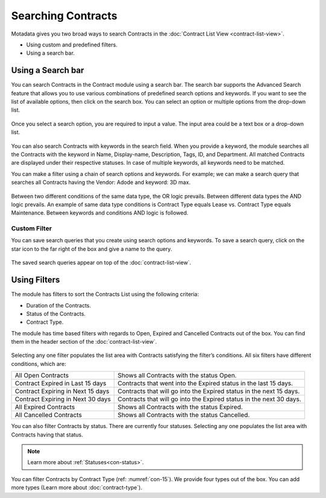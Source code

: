 *******************
Searching Contracts
*******************

Motadata gives you two broad ways to search Contracts in the :doc:`Contract List View <contract-list-view>`.

-  Using custom and predefined filters.

-  Using a search bar.

.. _con-search-bar:

Using a Search bar
==================

You can search Contracts in the Contract module using a search bar. The search bar supports the Advanced Search feature 
that allows you to use various combinations of predefined search options and keywords. If you want to
see the list of available options, then click on the search box. You can
select an option or multiple options from the drop-down list.

.. _con-9:
.. figure:: https://s3-ap-southeast-1.amazonaws.com/flotomate-resources/contract-management/con-9.png
    :align: center
    :alt: figure 9

Once you select a search option, you are required to input a value. The input area could be a text box or a drop-down list.

.. _con-10:
.. figure:: https://s3-ap-southeast-1.amazonaws.com/flotomate-resources/contract-management/con-10.png
    :align: center
    :alt: figure 10

You can also search Contracts with keywords in the search field. When you
provide a keyword, the module searches all the Contracts with the keyword
in Name, Display-name, Description, Tags, ID, and Department. 
All matched Contracts are displayed under their respective
statuses. In case of multiple keywords, all keywords need to be matched. 

You can make a filter using a chain of search options and keywords. For example; we can make a search 
query that searches all Contracts having the Vendor: Adode and keyword: 3D max.

.. _con-11:
.. figure:: https://s3-ap-southeast-1.amazonaws.com/flotomate-resources/contract-management/con-11.png
    :align: center
    :alt: figure 11

Between two different conditions of the same data type, the OR logic
prevails. Between different data types the AND logic prevails. An
example of same data type conditions is Contract Type equals Lease vs. Contract Type equals Maintenance.
Between keywords and conditions AND logic is followed.

Custom Filter
-------------

You can save search queries that you create using search options and keywords. To save a search query, click on the
star icon to the far right of the box and give a name to the query.

.. _con-12:
.. figure:: https://s3-ap-southeast-1.amazonaws.com/flotomate-resources/contract-management/con-12.png
    :align: center
    :alt: figure 12

The saved search queries appear on top of the :doc:`contract-list-view`.

.. _con-13:
.. figure:: https://s3-ap-southeast-1.amazonaws.com/flotomate-resources/contract-management/con-13.png
    :align: center
    :alt: figure 13

.. _con-using-filters:

Using Filters
=============

The module has filters to sort the Contracts List using the following
criteria:

- Duration of the Contracts.

- Status of the Contracts.

- Contract Type.

The module has time based filters with regards to Open, Expired and Cancelled Contracts out of the box.
You can find them in the header section of the :doc:`contract-list-view`. 

.. _con-14:
.. figure:: https://s3-ap-southeast-1.amazonaws.com/flotomate-resources/contract-management/con-14.png
    :align: center
    :alt: figure 14

Selecting any one filter populates the list area with Contracts
satisfying the filter’s conditions. All six filters have different
conditions, which are:

+-----------------------------------+---------------------------------------------------------------------+
| All Open Contracts                | Shows all Contracts with the status Open.                           |
+-----------------------------------+---------------------------------------------------------------------+
| Contract Expired in Last 15 days  | Contracts that went into the Expired status in the last 15 days.    |
+-----------------------------------+---------------------------------------------------------------------+
| Contract Expiring in Next 15 days | Contracts that will go into the Expired status in the next 15 days. |
+-----------------------------------+---------------------------------------------------------------------+
| Contract Expiring in Next 30 days | Contracts that will go into the Expired status in the next 30 days. |
+-----------------------------------+---------------------------------------------------------------------+
| All Expired Contracts             | Shows all Contracts with the status Expired.                        |
+-----------------------------------+---------------------------------------------------------------------+
| All Cancelled Contracts           | Shows all Contracts with the status Cancelled.                      |
+-----------------------------------+---------------------------------------------------------------------+ 

You can also filter Contracts by status. There are currently four statuses. Selecting any one populates the
list area with Contracts having that status.

.. _con-15:
.. figure:: https://s3-ap-southeast-1.amazonaws.com/flotomate-resources/contract-management/con-15.png
    :align: center
    :alt: figure 15

.. note:: Learn more about :ref:`Statuses<con-status>`.

You can filter Contracts by Contract Type (ref: :numref:`con-15`). We provide four types out of the box. You can add more types
(Learn more about :doc:`contract-type`). 